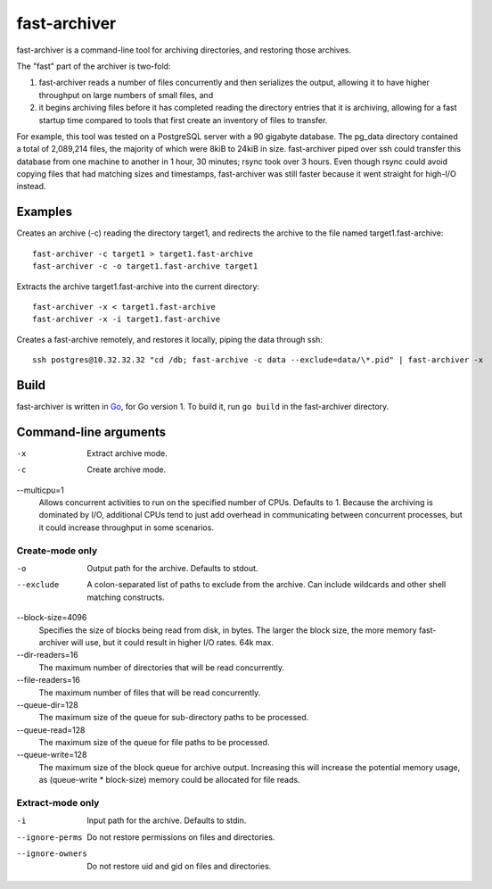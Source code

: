 fast-archiver
~~~~~~~~~~~~~

fast-archiver is a command-line tool for archiving directories, and restoring
those archives.

The "fast" part of the archiver is two-fold:

1. fast-archiver reads a number of files concurrently and then serializes
   the output, allowing it to have higher throughput on large numbers
   of small files, and

2. it begins archiving files before it has completed reading the directory
   entries that it is archiving, allowing for a fast startup time
   compared to tools that first create an inventory of files to
   transfer.

For example, this tool was tested on a PostgreSQL server with a 90 gigabyte
database.  The pg_data directory contained a total of 2,089,214 files, the
majority of which were 8kiB to 24kiB in size.  fast-archiver piped over ssh
could transfer this database from one machine to another in 1 hour, 30 minutes;
rsync took over 3 hours.  Even though rsync could avoid copying files that had
matching sizes and timestamps, fast-archiver was still faster because it went
straight for high-I/O instead.


Examples
--------

Creates an archive (-c) reading the directory target1, and redirects the
archive to the file named target1.fast-archive::

    fast-archiver -c target1 > target1.fast-archive
    fast-archiver -c -o target1.fast-archive target1

Extracts the archive target1.fast-archive into the current directory::

    fast-archiver -x < target1.fast-archive
    fast-archiver -x -i target1.fast-archive

Creates a fast-archive remotely, and restores it locally, piping the data
through ssh::

    ssh postgres@10.32.32.32 "cd /db; fast-archive -c data --exclude=data/\*.pid" | fast-archiver -x


Build
-----

fast-archiver is written in `Go`_, for Go version 1.  To build it, run ``go
build`` in the fast-archiver directory.

.. _Go: http://golang.org/


Command-line arguments
----------------------


-x
    Extract archive mode.

-c
    Create archive mode.
    
--multicpu=1
    Allows concurrent activities to run on the specified number of CPUs.
    Defaults to 1.  Because the archiving is dominated by I/O, additional CPUs
    tend to just add overhead in communicating between concurrent processes,
    but it could increase throughput in some scenarios.


Create-mode only
================

-o
    Output path for the archive.  Defaults to stdout.

--exclude
    A colon-separated list of paths to exclude from the archive.  Can include
    wildcards and other shell matching constructs.

--block-size=4096
    Specifies the size of blocks being read from disk, in bytes.  The larger
    the block size, the more memory fast-archiver will use, but it could result
    in higher I/O rates.  64k max.

--dir-readers=16
    The maximum number of directories that will be read concurrently.

--file-readers=16
    The maximum number of files that will be read concurrently.

--queue-dir=128
    The maximum size of the queue for sub-directory paths to be processed.

--queue-read=128
    The maximum size of the queue for file paths to be processed.

--queue-write=128
    The maximum size of the block queue for archive output.  Increasing this
    will increase the potential memory usage, as (queue-write * block-size)
    memory could be allocated for file reads.


Extract-mode only
=================

-i
    Input path for the archive.  Defaults to stdin.

--ignore-perms
    Do not restore permissions on files and directories.

--ignore-owners
    Do not restore uid and gid on files and directories.

